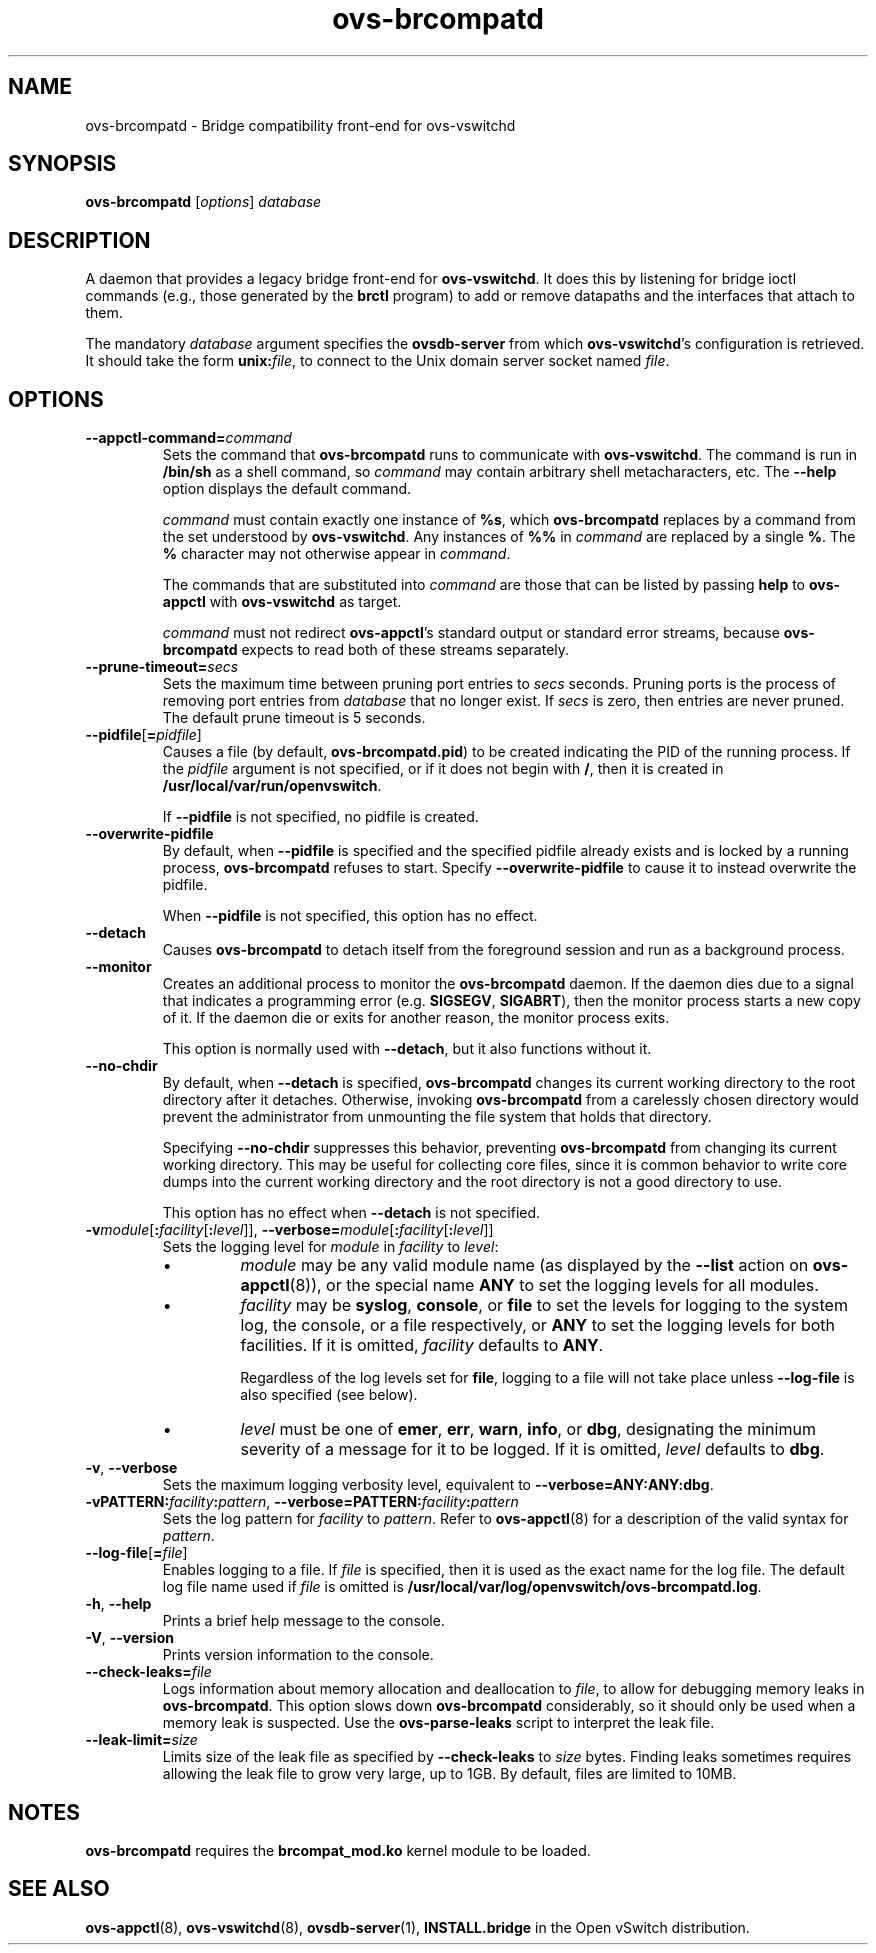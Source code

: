 .TH ovs\-brcompatd 8 "March 2009" "Open vSwitch" "Open vSwitch Manual"
.ds PN ovs\-brcompatd
.
.SH NAME
ovs\-brcompatd \- Bridge compatibility front-end for ovs\-vswitchd
.
.SH SYNOPSIS
.B ovs\-brcompatd
[\fIoptions\fR] \fIdatabase\fR
.
.SH DESCRIPTION
A daemon that provides a legacy bridge front-end for \fBovs\-vswitchd\fR.  It 
does this by listening for bridge ioctl commands (e.g., those generated by 
the \fBbrctl\fR program) to add or remove datapaths and the interfaces 
that attach to them.  
.PP
The mandatory \fIdatabase\fR argument specifies the
\fBovsdb\-server\fR from which \fBovs\-vswitchd\fR's configuration is
retrieved.  It should take the form \fBunix:\fIfile\fR, to connect to
the Unix domain server socket named \fIfile\fR.
.PP
.SH OPTIONS
.IP "\fB\-\-appctl\-command=\fIcommand\fR"
Sets the command that \fBovs\-brcompatd\fR runs to communicate with
\fBovs\-vswitchd\fR.  The command is run in \fB/bin/sh\fR as a shell
command, so \fIcommand\fR may contain arbitrary shell metacharacters,
etc.  The \fB\-\-help\fR option displays the default command.
.IP
\fIcommand\fR must contain exactly one instance of \fB%s\fR, which
\fBovs\-brcompatd\fR replaces by a command from the set understood by
\fBovs\-vswitchd\fR.  Any instances of \fB%%\fR in \fIcommand\fR are
replaced by a single \fB%\fR.  The \fB%\fR character may not otherwise
appear in \fIcommand\fR.
.IP
The commands that are substituted into \fIcommand\fR are those that
can be listed by passing \fBhelp\fR to \fBovs\-appctl\fR with
\fBovs\-vswitchd\fR as target.
.IP
\fIcommand\fR must not redirect \fBovs\-appctl\fR's standard output or
standard error streams, because \fBovs\-brcompatd\fR expects to read
both of these streams separately.
.TP
\fB\-\-prune\-timeout=\fIsecs\fR
.
Sets the maximum time between pruning port entries to \fIsecs\fR seconds.
Pruning ports is the process of removing port entries from \fIdatabase\fR 
that no longer exist.  If \fIsecs\fR is zero, then entries are never
pruned.  The default prune timeout is 5 seconds.
.
.TP
\fB\-\-pidfile\fR[\fB=\fIpidfile\fR]
Causes a file (by default, \fB\*(PN.pid\fR) to be created indicating
the PID of the running process.  If the \fIpidfile\fR argument is not
specified, or
if it does not begin with \fB/\fR, then it is created in
\fB/usr/local/var/run/openvswitch\fR.
.IP
If \fB\-\-pidfile\fR is not specified, no pidfile is created.
.
.TP
\fB\-\-overwrite\-pidfile\fR
By default, when \fB\-\-pidfile\fR is specified and the specified pidfile 
already exists and is locked by a running process, \fB\*(PN\fR refuses 
to start.  Specify \fB\-\-overwrite\-pidfile\fR to cause it to instead 
overwrite the pidfile.
.IP
When \fB\-\-pidfile\fR is not specified, this option has no effect.
.
.TP
\fB\-\-detach\fR
Causes \fB\*(PN\fR to detach itself from the foreground session and
run as a background process.
.
.TP
\fB\-\-monitor\fR
Creates an additional process to monitor the \fB\*(PN\fR daemon.  If
the daemon dies due to a signal that indicates a programming error
(e.g. \fBSIGSEGV\fR, \fBSIGABRT\fR), then the monitor process starts a
new copy of it.  If the daemon die or exits for another reason, the
monitor process exits.
.IP
This option is normally used with \fB\-\-detach\fR, but it also
functions without it.
.
.TP
\fB\-\-no\-chdir\fR
By default, when \fB\-\-detach\fR is specified, \fB\*(PN\fR 
changes its current working directory to the root directory after it 
detaches.  Otherwise, invoking \fB\*(PN\fR from a carelessly chosen 
directory would prevent the administrator from unmounting the file 
system that holds that directory.
.IP
Specifying \fB\-\-no\-chdir\fR suppresses this behavior, preventing
\fB\*(PN\fR from changing its current working directory.  This may be 
useful for collecting core files, since it is common behavior to write 
core dumps into the current working directory and the root directory 
is not a good directory to use.
.IP
This option has no effect when \fB\-\-detach\fR is not specified.
.TP
\fB\-v\fImodule\fR[\fB:\fIfacility\fR[\fB:\fIlevel\fR]], \fB\-\-verbose=\fImodule\fR[\fB:\fIfacility\fR[\fB:\fIlevel\fR]]
.
Sets the logging level for \fImodule\fR in \fIfacility\fR to
\fIlevel\fR:
.
.RS
.IP \(bu
\fImodule\fR may be any valid module name (as displayed by the
\fB\-\-list\fR action on \fBovs\-appctl\fR(8)), or the special name
\fBANY\fR to set the logging levels for all modules.
.
.IP \(bu
\fIfacility\fR may be \fBsyslog\fR, \fBconsole\fR, or \fBfile\fR to
set the levels for logging to the system log, the console, or a file
respectively, or \fBANY\fR to set the logging levels for both
facilities.  If it is omitted, \fIfacility\fR defaults to \fBANY\fR.
.IP
Regardless of the log levels set for \fBfile\fR, logging to a file
will not take place unless \fB\-\-log\-file\fR is also specified (see
below).
.
.IP \(bu 
\fIlevel\fR must be one of \fBemer\fR, \fBerr\fR, \fBwarn\fR,
\fBinfo\fR, or
\fBdbg\fR, designating the minimum severity of a message for it to be
logged.  If it is omitted, \fIlevel\fR defaults to \fBdbg\fR.
.RE
.
.TP
\fB\-v\fR, \fB\-\-verbose\fR
Sets the maximum logging verbosity level, equivalent to
\fB\-\-verbose=ANY:ANY:dbg\fR.
.
.TP
\fB\-vPATTERN:\fIfacility\fB:\fIpattern\fR, \fB\-\-verbose=PATTERN:\fIfacility\fB:\fIpattern\fR
Sets the log pattern for \fIfacility\fR to \fIpattern\fR.  Refer to
\fBovs\-appctl\fR(8) for a description of the valid syntax for \fIpattern\fR.
.
.TP
\fB\-\-log\-file\fR[\fB=\fIfile\fR]
Enables logging to a file.  If \fIfile\fR is specified, then it is
used as the exact name for the log file.  The default log file name
used if \fIfile\fR is omitted is \fB/usr/local/var/log/openvswitch/\*(PN.log\fR.
.TP
\fB\-h\fR, \fB\-\-help\fR
Prints a brief help message to the console.
.
.TP
\fB\-V\fR, \fB\-\-version\fR
Prints version information to the console.
.TP
\fB\-\-check\-leaks=\fIfile\fR
.
Logs information about memory allocation and deallocation to
\fIfile\fR, to allow for debugging memory leaks in \fB\*(PN\fR.  This
option slows down \fB\*(PN\fR considerably, so it should only be used
when a memory leak is suspected.  Use the \fBovs\-parse\-leaks\fR script
to interpret the leak file.
.TP
\fB\-\-leak\-limit=\fIsize\fR
.
Limits size of the leak file as specified by \fB\-\-check\-leaks\fR to 
\fIsize\fR bytes.  Finding leaks sometimes requires allowing the leak 
file to grow very large, up to 1GB.  By default, files are limited
to 10MB.
.
.SH NOTES
\fBovs\-brcompatd\fR requires the \fBbrcompat_mod.ko\fR kernel module to be
loaded.
.SH "SEE ALSO"
.BR ovs\-appctl (8),
.BR ovs\-vswitchd (8),
.BR ovsdb\-server (1),
\fBINSTALL.bridge\fR in the Open vSwitch distribution.
